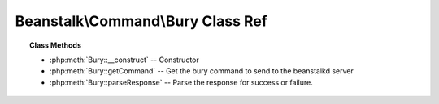 Beanstalk\\Command\\Bury Class Ref
==================================

.. php:namespace:: Beanstalk\Command

.. php:class:: Bury

    :Extends: :php:class:`Beanstalk\\Command`
    :Description: Bury command
    :Author: Joshua Dechant <jdechant@shapeup.com>


    The bury command puts a job into the "buried" state. Buried jobs are put into a
    FIFO linked list and will not be touched by the server again until a client
    kicks them with the "kick" command.

.. topic:: Class Methods

    * :php:meth:`Bury::__construct` -- Constructor
    * :php:meth:`Bury::getCommand` -- Get the bury command to send to the beanstalkd server
    * :php:meth:`Bury::parseResponse` -- Parse the response for success or failure.

.. php:method:: __construct( $id , $priority )

    :Description: Constructor
    :param integer $id: The job id to bury
    :param integer $priority: A new priority to assign to the job

.. php:method:: getCommand(  )

    :Description: Get the bury command to send to the beanstalkd server
    :returns: *string*

.. php:method:: parseResponse( $response [ , $data = null , $conn = null ] )

    :Description: Parse the response for success or failure.
    :param string $response: Response line, i.e, first line in response
    :param string $data: Data recieved with reponse, if any, else null
    :param Beanstalk\Connection $conn: BeanstalkConnection use to send the command
    :returns: *boolean* True if command was successful
    :throws: *\Beanstalk\Exception* When the job cannot be found
    :throws: *\Beanstalk\Exception* When any other error occurs


